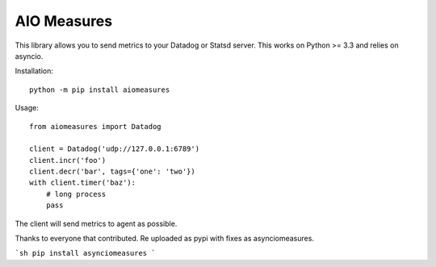 AIO Measures
============

This library allows you to send metrics to your Datadog or Statsd server.
This works on Python >= 3.3 and relies on asyncio.


Installation::

    python -m pip install aiomeasures


Usage::

    from aiomeasures import Datadog

    client = Datadog('udp://127.0.0.1:6789')
    client.incr('foo')
    client.decr('bar', tags={'one': 'two'})
    with client.timer('baz'):
        # long process
        pass


The client will send metrics to agent as possible.

Thanks to everyone that contributed.  Re uploaded as pypi with fixes as asynciomeasures.

```sh
pip install asynciomeasures
```

